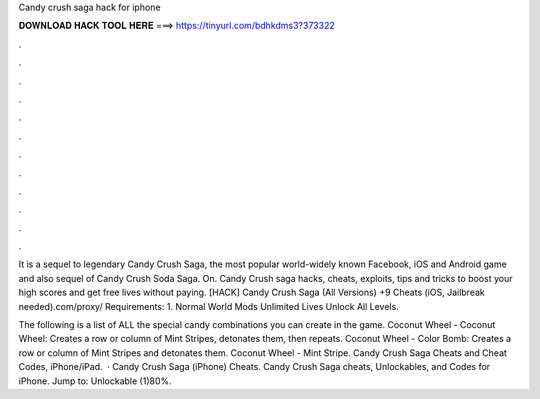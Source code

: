 Candy crush saga hack for iphone



𝐃𝐎𝐖𝐍𝐋𝐎𝐀𝐃 𝐇𝐀𝐂𝐊 𝐓𝐎𝐎𝐋 𝐇𝐄𝐑𝐄 ===> https://tinyurl.com/bdhkdms3?373322



.



.



.



.



.



.



.



.



.



.



.



.

It is a sequel to legendary Candy Crush Saga, the most popular world-widely known Facebook, iOS and Android game and also sequel of Candy Crush Soda Saga. On. Candy Crush saga hacks, cheats, exploits, tips and tricks to boost your high scores and get free lives without paying. [HACK] Candy Crush Saga (All Versions) +9 Cheats (iOS, Jailbreak needed).com/proxy/ Requirements: 1. Normal World Mods Unlimited Lives Unlock All Levels.

The following is a list of ALL the special candy combinations you can create in the game. Coconut Wheel - Coconut Wheel: Creates a row or column of Mint Stripes, detonates them, then repeats. Coconut Wheel - Color Bomb: Creates a row or column of Mint Stripes and detonates them. Coconut Wheel - Mint Stripe. Candy Crush Saga Cheats and Cheat Codes, iPhone/iPad.  · Candy Crush Saga (iPhone) Cheats. Candy Crush Saga cheats, Unlockables, and Codes for iPhone. Jump to: Unlockable (1)80%.
